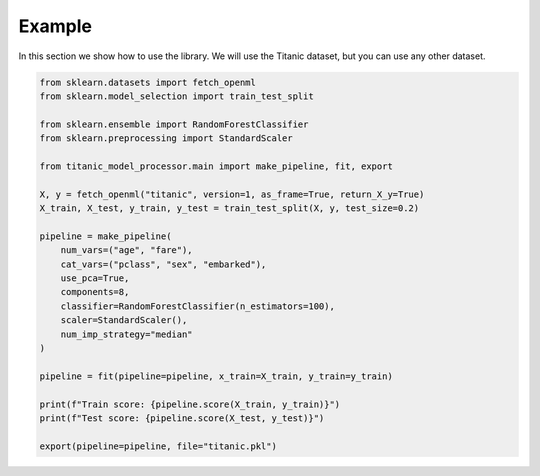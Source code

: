 Example
=======

In this section we show how to use the library. We will use the Titanic dataset, but you can use any other dataset.

.. code-block:: python

    from sklearn.datasets import fetch_openml
    from sklearn.model_selection import train_test_split
    
    from sklearn.ensemble import RandomForestClassifier
    from sklearn.preprocessing import StandardScaler

    from titanic_model_processor.main import make_pipeline, fit, export
    
    X, y = fetch_openml("titanic", version=1, as_frame=True, return_X_y=True)
    X_train, X_test, y_train, y_test = train_test_split(X, y, test_size=0.2)

    pipeline = make_pipeline(
        num_vars=("age", "fare"), 
        cat_vars=("pclass", "sex", "embarked"),
        use_pca=True,
        components=8,
        classifier=RandomForestClassifier(n_estimators=100),
        scaler=StandardScaler(),
        num_imp_strategy="median"
    )

    pipeline = fit(pipeline=pipeline, x_train=X_train, y_train=y_train)

    print(f"Train score: {pipeline.score(X_train, y_train)}")
    print(f"Test score: {pipeline.score(X_test, y_test)}")

    export(pipeline=pipeline, file="titanic.pkl")

